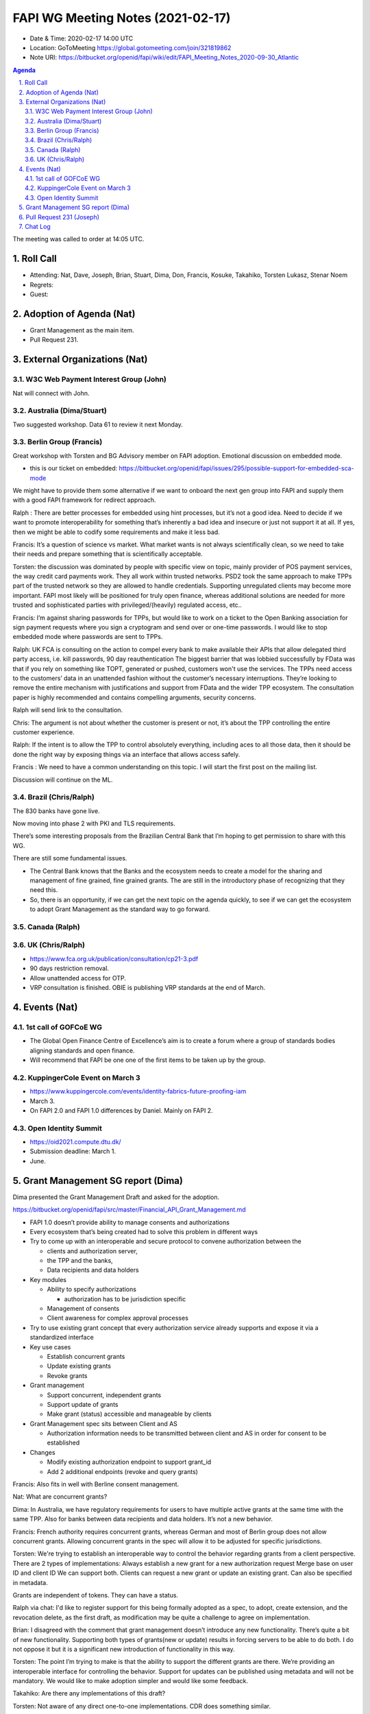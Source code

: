 ============================================
FAPI WG Meeting Notes (2021-02-17) 
============================================
* Date & Time: 2020-02-17 14:00 UTC
* Location: GoToMeeting https://global.gotomeeting.com/join/321819862
* Note URI: https://bitbucket.org/openid/fapi/wiki/edit/FAPI_Meeting_Notes_2020-09-30_Atlantic

.. sectnum:: 
   :suffix: .

.. contents:: Agenda

The meeting was called to order at 14:05 UTC. 

Roll Call 
===========
* Attending: Nat, Dave, Joseph, Brian, Stuart, Dima, Don, Francis, Kosuke, Takahiko, Torsten Lukasz, Stenar Noem
* Regrets:
* Guest: 

Adoption of Agenda (Nat)
===========================
* Grant Management as the main item. 
* Pull Request 231. 

External Organizations (Nat)
================================
W3C Web Payment Interest Group (John)
--------------------------------------
Nat will connect with John. 

Australia (Dima/Stuart)
----------------------------------
Two suggested workshop. Data 61 to review it next Monday. 

Berlin Group (Francis)
---------------------------
Great workshop with Torsten and BG Advisory member on FAPI adoption. 
Emotional discussion on embedded mode. 

* this is our ticket on embedded: https://bitbucket.org/openid/fapi/issues/295/possible-support-for-embedded-sca-mode

We might have to provide them some alternative if we want to onboard the next gen group into FAPI and supply them with a good FAPI framework for redirect approach.


Ralph : There are better processes for embedded using hint processes, but it’s not a good idea.
Need to decide if we want to promote interoperability for something that’s inherently a bad idea and insecure or just not support it at all. If yes, then we might be able to codify some requirements and make it less bad.

Francis: It’s a question of science vs market. What market wants is not always scientifically clean, so we need to take their needs and prepare something that is scientifically acceptable.

Torsten: the discussion was dominated by people with specific view on topic, mainly provider of POS payment services, the way credit card payments work. They all work within trusted networks. PSD2 took the same approach to make TPPs part of the trusted network so they are allowed to handle credentials. Supporting unregulated clients may become more important. FAPI most likely will be positioned for truly open finance, whereas additional solutions are needed for more trusted and sophisticated parties with privileged/(heavily) regulated access, etc..

Francis: I’m against sharing passwords for TPPs, but would like to work on a ticket to the Open Banking association for sign payment requests where you sign a cryptogram and send over or one-time passwords. I would like to stop embedded mode where passwords are sent to TPPs.

Ralph: UK FCA is consulting on the action to compel every bank to make available their APIs that allow delegated third party access, i.e. kill passwords, 90 day reauthentication
The biggest barrier that was lobbied successfully by FData was that if you rely on something like TOPT, generated or pushed, customers won't use the services. The TPPs need access to the customers’ data in an unattended fashion without the customer’s necessary interruptions. They’re looking to remove the entire mechanism with justifications and support from FData and the wider TPP ecosystem. The consultation paper is highly recommended and contains compelling arguments, security concerns.

Ralph will send link to the consultation.

Chris: The argument is not about whether the customer is present or not, it’s about the TPP controlling the entire customer experience.

Ralph: If the intent is to allow the TPP to control absolutely everything, including aces to all those data, then it should be done the right way by exposing things via an interface that allows access safely.

Francis :  We need to have a common understanding on this topic. I will start the first post on the mailing list.

Discussion will continue on the ML.



Brazil (Chris/Ralph)
----------------------

The 830 banks have gone live.

Now moving into phase 2 with PKI and TLS requirements.

There’s some interesting proposals from the Brazilian Central Bank that I’m hoping to get permission to share with this WG.

There are still some fundamental issues.

* The Central Bank knows that the Banks and the ecosystem needs to create a model for the sharing and management of fine grained, fine grained grants. The are still in the introductory phase of recognizing that they need this.
* So, there is an opportunity, if we can get the next topic on the agenda quickly, to see if we can get the ecosystem to adopt Grant Management as the standard way to go forward.


Canada (Ralph)
------------------

UK (Chris/Ralph)
-----------------
* https://www.fca.org.uk/publication/consultation/cp21-3.pdf
* 90 days restriction removal. 
* Allow unattended access for OTP. 

* VRP consultation is finished. OBIE is publishing VRP standards at the end of March. 


Events (Nat)
======================

1st call of GOFCoE WG
------------------------
* The Global Open Finance Centre of Excellence’s aim is to create a forum where a group of standards bodies aligning standards and open finance.
* Will recommend that FAPI be one one of the first items to be taken up by the group.


KuppingerCole Event on March 3
------------------------------------
* https://www.kuppingercole.com/events/identity-fabrics-future-proofing-iam
* March 3. 
* On FAPI 2.0 and FAPI 1.0 differences by Daniel. Mainly on FAPI 2. 

Open Identity Summit 
-----------------------------
* https://oid2021.compute.dtu.dk/
* Submission deadline: March 1. 
* June. 

Grant Management SG report (Dima)
====================================
Dima presented the Grant Management Draft and asked for the adoption. 

https://bitbucket.org/openid/fapi/src/master/Financial_API_Grant_Management.md

* FAPI 1.0 doesn’t provide ability to manage consents and authorizations
* Every ecosystem that’s being created had to solve this problem in different ways
* Try to come up with an interoperable and secure protocol to convene authorization between the 

  * clients and authorization server, 
  * the TPP and the banks,
  * Data recipients and data holders

* Key modules

  * Ability to specify authorizations
  
    * authorization has to be jurisdiction specific

  * Management of consents
  * Client awareness for complex approval processes

* Try to use existing grant concept that every authorization service already supports and expose it via a standardized interface
* Key use cases

  * Establish concurrent grants
  * Update existing grants
  * Revoke grants

* Grant management

  * Support concurrent, independent grants
  * Support update of grants
  * Make grant (status) accessible and manageable by clients

* Grant Management spec sits between Client and AS

  * Authorization information needs to be transmitted between client and AS in order for consent to be established

* Changes

  * Modify existing authorization endpoint to support grant_id
  * Add 2 additional endpoints (revoke and query grants)

 
Francis: Also fits in well with Berline consent management. 

Nat: What are concurrent grants?

Dima: In Australia, we have regulatory requirements for users to have multiple active grants at the same time with the same TPP. Also for banks between data recipients and data holders.
It’s not a new behavior.

Francis: French authority requires concurrent grants, whereas German and most of Berlin group does not allow concurrent grants. Allowing concurrent grants in the spec will allow it to be adjusted for specific jurisdictions.

Torsten: We're trying to establish an interoperable way to control the behavior regarding grants from a client perspective. There are 2 types of implementations:
Always establish a new grant for a new authorization request
Merge base on user ID and client ID
We can support both. Clients can request a new grant or update an existing grant. Can also be specified in metadata.

Grants are independent of tokens. They can have a status.

Ralph via chat: I'd like to register support for this being formally adopted as a spec, to adopt, create extension, and the revocation delete, as the first draft, as modification may be quite a challenge to agree on implementation.

Brian: I disagreed with the comment that grant management doesn’t introduce any new functionality. There’s quite a bit of new functionality. Supporting both types of grants(new or update) results in forcing servers to be able to do both. I do not oppose it but it is a significant new introduction of functionality in this way.

Torsten: The point I’m trying to make is that the ability to support the different grants are there. We’re providing an interoperable interface for controlling the behavior. 
Support for updates can be published using metadata and will not be mandatory.
We would like to make adoption simpler and would like some feedback.

Takahiko: Are there any implementations of this draft?

Torsten: Not aware of any direct one-to-one implementations. CDR does something similar.

Stuart: CDR solution is essentially based on this draft.

Nat will send a call for adoption to the mailing list. The call attendees were generally in favor of adoption.


Pull Request 231 (Joseph)
==============================
Pull request #231 - From Edmund which updates introductory text which explains the two profiles. 

Has 2 comments from Torsten.

* Suggested replacing token binding with send constrained access tokens.
* Delete the sentence “The majority of uses cases identified that credit industries will require non-repudiation”

  * Assessment should be done by implementer

PR will be accepted after incorporating Torsten's comments.



The meeting was adjourned at 15:00 UTC.


Chat Log
============